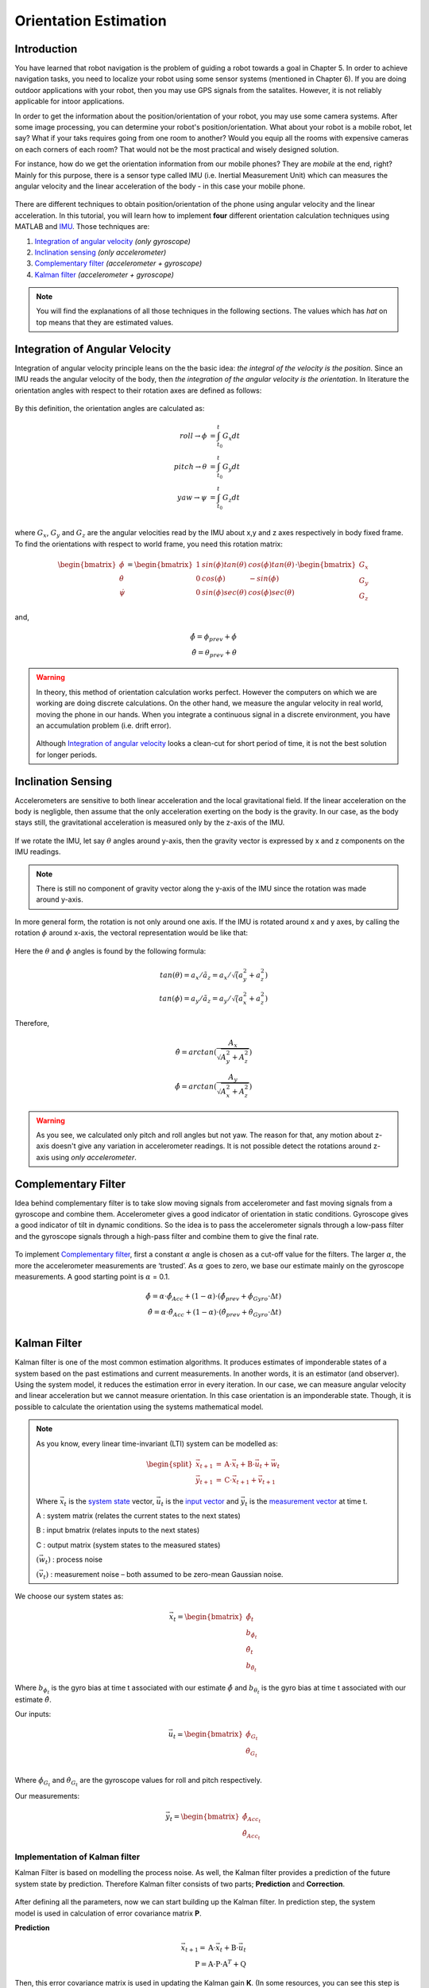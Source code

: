 ****************************
Orientation Estimation
****************************

Introduction
==============================================

You have learned that robot navigation is the problem of guiding a robot towards a goal in Chapter 5. In order to achieve navigation tasks, you need to localize your robot using some sensor systems (mentioned in Chapter 6). If you are doing outdoor applications with your robot, then you may use GPS signals from the satalites. However, it is not reliably applicable for intoor applications.

In order to get the information about the position/orientation of your robot, you may use some camera systems. After some image processing, you can determine your robot's position/orientation. What about your robot is a mobile robot, let say? What if your taks requires going from one room to another? Would you equip all the rooms with expensive cameras on each corners of each room? That would not be the most practical and wisely designed solution.

For instance, how do we get the orientation information from our mobile phones? They are *mobile* at the end, right? Mainly for this purpose, there is a sensor type called IMU (i.e. Inertial Measurement Unit) which can measures the angular velocity and the linear acceleration of the body - in this case your mobile phone.

.. figure:: ../_static/images/IMU.png
          :align: center


There are different techniques to obtain position/orientation of the phone using angular velocity and the linear acceleration. In this tutorial, you will learn how to implement **four** different orientation calculation techniques using MATLAB and `IMU <https://www.spartonnavex.com/imu/>`_. Those techniques are:

#. `Integration of angular velocity`_ *(only gyroscope)*
#. `Inclination sensing`_ *(only accelerometer)*
#. `Complementary filter`_ *(accelerometer + gyroscope)*
#. `Kalman filter`_ *(accelerometer + gyroscope)*

.. note::
  You will find the explanations of all those techniques in the following sections. The values which has *hat* on top means that they are estimated values.

.. _`Integration of angular velocity`:

Integration of Angular Velocity
=======================================
Integration of angular velocity principle leans on the the basic idea: *the integral of the velocity is the position*. Since an IMU reads the angular velocity of the body, then *the integration of the angular velocity is the orientation*. In literature the orientation angles with respect to their rotation axes are defined as follows:

.. figure:: ../_static/images/coordinates.png
          :align: center

By this definition, the orientation angles are calculated as:

.. math::

    roll \rightarrow \phi &= \int_{t_0}^{t} G_x dt\\
    pitch \rightarrow \theta &= \int_{t_0}^{t} G_y dt\\
    yaw \rightarrow \psi &= \int_{t_0}^{t} G_z dt\\

where :math:`G_x`, :math:`G_y` and :math:`G_z` are the angular velocities read by the IMU about x,y and z axes respectively in body fixed frame. To find the orientations with respect to world frame, you need this rotation matrix:

.. _`rotation matrix`:

.. math::

    \begin{bmatrix}
      \dot\phi \\
      \dot\theta \\
      \dot\psi
    \end{bmatrix}
    =
    \begin{bmatrix}
      1       &sin(\phi) tan(\theta)    &cos(\phi) tan(\theta) \\
      0       &cos(\phi)                &-sin(\phi)\\
      0       &sin(\phi) sec(\theta)    &cos(\phi) sec(\theta)
    \end{bmatrix}
    \cdot
    \begin{bmatrix}
      G_x \\
      G_y \\
      G_z
    \end{bmatrix}

and,

.. math::
  \hat\phi = \phi_{prev} + \dot\phi\\
  \hat\theta = \theta_{prev} + \dot\theta

.. warning::
  In theory, this method of orientation calculation works perfect. However the computers on which we are working are doing discrete calculations. On the other hand, we measure the angular velocity in real world, moving the phone in our hands. When you integrate a continuous signal in a discrete environment, you have an accumulation problem (i.e. drift error).

  .. figure:: ../_static/images/accumulationError.png
            :align: center

  Although `Integration of angular velocity`_ looks a clean-cut for short period of time, it is not the best solution for longer periods.


.. _`Inclination  sensing`:

Inclination Sensing
=======================

Accelerometers are sensitive to both linear acceleration and the local gravitational field. If the linear acceleration on the body is negligble, then assume that the only acceleration exerting on the body is the gravity. In our case, as the body stays still, the gravitational acceleration is measured only by the z-axis of the IMU.

.. figure:: ../_static/images/tilt0.png
          :align: center

If we rotate the IMU, let say :math:`\theta` angles around y-axis, then the gravity vector is expressed by x and z components on the IMU readings.

.. figure:: ../_static/images/tilt1.png
          :align: center

.. note::
  There is still no component of gravity vector along the y-axis of the IMU since the rotation was made around y-axis.

In more general form,  the rotation is not only around one axis. If the IMU is rotated around x and y axes, by calling the rotation :math:`\phi` around x-axis, the vectoral representation would be like that:

.. figure:: ../_static/images/tilt2.png
          :align: center

Here the :math:`\theta` and :math:`\phi` angles is found by the following formula:

.. math::

    tan(\theta) = a_x / \tilde a_z = a_x / \sqrt (a_y^2 + a_z^2)\\
    tan(\phi) = a_y / \tilde a_z = a_y / \sqrt (a_x^2 + a_z^2)

Therefore,

.. math::

    \hat\theta = arctan(\frac{A_x}{\sqrt{A_y^2 + A_z^2}})\\
    \hat\phi = arctan(\frac{A_y}{\sqrt{A_x^2 + A_z^2}})

.. seealso::
  In order to find the rotation angles, we may either use rotation matrices or we can approach geometrically. You have already seen how to calculate rotation matrices in your earlier lessons. You can try calculating :math:`\theta` and :math:`\phi` using rotation matrices by yourself and finding out the same results as here. You can check the reference :cite:`tuck2007tilt`.

.. warning::
  As you see, we calculated only pitch and roll angles but not yaw. The reason for that, any motion about z-axis doesn't give any variation in accelerometer readings. It is not possible detect the rotations around z-axis using *only accelerometer*.

.. _`Complementary filter`:

Complementary Filter
=======================
Idea behind complementary filter is to take slow moving signals from accelerometer and fast moving signals from a gyroscope and combine them. Accelerometer gives a good indicator of orientation in static conditions. Gyroscope gives a good indicator of tilt in dynamic conditions. So the idea is to pass the accelerometer signals through a low-pass filter and the gyroscope signals through a high-pass filter and combine them to give the final rate.

.. figure:: ../_static/images/complementary.jpg
          :align: center

To implement `Complementary filter`_, first a constant :math:`\alpha` angle is chosen as a cut-off value for the filters. The larger :math:`\alpha`, the more the accelerometer measurements are ‘trusted’. As :math:`\alpha` goes to zero, we base our estimate mainly on the gyroscope measurements. A good starting point is :math:`\alpha` = 0.1.

.. math::

  \hat{\phi} = \alpha \cdot \hat\phi_{Acc} + (1-\alpha) \cdot (\hat\phi_{prev}+ \dot\phi_{Gyro} \cdot \Delta t)\\
  \hat{\theta} = \alpha \cdot \hat\theta_{Acc} + (1-\alpha) \cdot (\hat\theta_{prev}+ \dot\theta_{Gyro} \cdot \Delta t)\\

.. _`Kalman filter`:

Kalman Filter
=======================
Kalman filter is one of the most common estimation algorithms. It produces estimates of imponderable states of a system based on the past estimations and current measurements. In another words, it is an estimator (and observer). Using the system model, it reduces the estimation error in every iteration. In our case, we can measure angular velocity and linear acceleration but we cannot measure orientation. In this case orientation is an imponderable state. Though, it is possible to calculate the orientation using the systems mathematical model.

.. note::

  As you know, every linear time-invariant (LTI) system can be modelled as:

  .. math::

    \begin{split}
      \vec{x}_{t+1} &= \textbf{A} \cdot \vec{x}_t + \textbf{B} \cdot \vec{u}_t + \vec{w}_t\\
      \vec{y}_{t+1} &= \textbf{C} \cdot \vec{x}_{t+1} + \vec{v}_{t+1}
    \end{split}

  Where :math:`\vec{x}_{t}` is the `system state`_ vector, :math:`\vec{u}_t` is the `input vector`_  and :math:`\vec{y}_t` is the `measurement vector`_ at time t.

  A : system matrix (relates the current states to the next states)

  B : input bmatrix (relates inputs to the next states)

  C : output matrix (system states to the measured states)

  :math:`(\vec{w}_t)` : process noise

  :math:`(\vec{v}_t)` : measurement noise – both assumed to be zero-mean Gaussian noise.

.. _`system state`:

We choose our system states as:

.. math::

  \vec{x}_t = \begin{bmatrix} \hat{\phi}_t \\ b_{\hat{\phi}_t} \\ \hat{\theta}_t \\ b_{\hat{\theta}_t} \end{bmatrix}

Where :math:`b_{\phi_t}` is the gyro bias at time t associated with our estimate :math:`\hat{\phi}` and :math:`b_{\theta_t}` is the gyro bias at time t associated with our estimate :math:`\hat{\theta}`.

.. _`input vector`:

Our inputs:

.. math::

  \vec{u}_t = \begin{bmatrix} \dot{\phi}_{G_t} \\ \dot{\theta}_{G_t} \end{bmatrix}\\

Where :math:`\dot{\phi}_{G_t}` and :math:`\dot{\theta}_{G_t}` are the gyroscope values for roll and pitch respectively.

.. _`measurement vector`:

Our measurements:

.. math::

  \vec{y}_t = \begin{bmatrix} \hat{\phi}_{Acc_t} \\ \hat{\theta}_{Acc_t} \end{bmatrix}


Implementation of Kalman filter
--------------------------------
Kalman Filter is based on modelling the process noise. As well, the Kalman filter provides a prediction of the future system state by prediction. Therefore Kalman filter consists of two parts;
**Prediction** and **Correction**.

.. figure:: ../_static/images/KalmanEqns1.png
  :align: right

.. figure:: ../_static/images/KalmanEqns2.png
  :align: center

After defining all the parameters, now we can start building up the Kalman filter. In prediction step, the system model is used in calculation of error covariance matrix **P**.

**Prediction**

.. math::

  \vec{x}_{t+1} = \textbf{A} \cdot \vec{x}_t + \textbf{B} \cdot \vec{u}_t\\
  \textbf{P} = \textbf{A} \cdot \textbf{P} \cdot \textbf{A}^T + \textbf{Q}

Then, this error covariance matrix is used in updating the Kalman gain **K**. (In some resources, you can see this step is named as **Update** for this reason.)

**Correction**

.. math::

  \widetilde{y}_{t+1} = \vec{y}_{t+1} - \textbf{C} \cdot \vec{x}_{t+1}\\
  \textbf{S} = \textbf{C} \cdot \textbf{P} \cdot \textbf{C}^T + \textbf{R}\\
  \textbf{K} = \textbf{P} \cdot \textbf{C}^T \cdot \textbf{S}^{-1}\\
  \vec{x}_{t+1} = \vec{x}_{t+1} + \textbf{K} \cdot \widetilde{y}_{t+1}\\
  \textbf{P} = (\textbf{I} - \textbf{K} \cdot \textbf{C}) \cdot \textbf{P}


Where,

**K** is the Kalman gain,

**P** is the error covariance,

**Q** is covariance matrix of the process noise,

**R** is covariance matrix of the measurement noise,

.. note::

  Lower variance in measurement noise (R -> 0) makes the Kalman gain **K** closer to 1 and our estimates will be more based on the measurements.

  .. math::

    \lim_{\textbf{R} \to 0} \textbf{K} = \frac{\textbf{P}^- \cdot \textbf{C}^T}{\textbf{C} \cdot \textbf{P}^- \cdot \textbf{C}^T + (\textbf{R}=0)} \rightarrow \textbf{K} = \textbf{C}^{-1}

  Substitute into the estimation equation:

  .. math::

    \hat{x} ^+ &= \hat{x} ^{-} + \textbf{K} \cdot (y ^{-} - \textbf{C} \cdot \hat{x} ^- )\\
             &= \hat{x} ^{-} + \textbf{C}^{-1} \cdot (y ^{-} - \textbf{C} \cdot \hat{x} ^- )\\
             &= \hat{x} ^{-} + \textbf{C}^{-1} \cdot y ^{-} - \textbf{C}^{-1} \cdot \textbf{C} \cdot \hat{x} ^{-}\\
             &= \textbf{C}^{-1} \cdot y ^{-}

  :math:`C^{-1}` is equal to 1 in our case. Therefore the estimated value is only depend on the measured value, not prior estimates.

  .. math::

    \hat{x} ^+ &= y ^{-}\\

.. note::

  If in the first case the prior estimate covariance is zero (P -> 0), then only prior estimates contribute to our current estimation.

  .. math::

    \lim_{\textbf{P} ^{-} \to 0} \textbf{K} = \frac{(\textbf{P}^- = 0) \cdot \textbf{C}^T}{\textbf{C} \cdot (\textbf{P}^- = 0) \cdot \textbf{C}^T + \textbf{R}} \rightarrow \textbf{K} = \frac{0}{\textbf{R}} = 0

  Substitute into the estimation equation:

  .. math::

    \hat{x} ^+ &= \hat{x} ^{-} + \textbf{K} \cdot (y ^{-} - \textbf{C} \cdot \hat{x} ^- )\\
               &= \hat{x} ^{-} + \textbf{0} \cdot (y ^{-} - \textbf{C} \cdot \hat{x} ^- )

  Therefore the estimated value is only depend on the prior estimates, not measurements.

    .. math::

      \hat{x} ^+ &= \hat{x} ^{-}\\

.. warning::
 The Kalman filter is only applicable in casual, linear and time-invariant systems. If the system model is not satisfy these three conditions, then another type of filter/estimator/observer or a different variation of Kalman filter should be implemented.


Experimental Process
==============================================
To implement those four orientation estimation techniques, we will use MATLAB and a smartphone.

**On your smartphone**

#. In Google Store, install **Sensor Fusion App** (IOS phones can follow the Follow the `link <https://1drv.ms/u/s!Au2fyLreLQhQhpI-iEv3ZTGYpJzjEA?e=aGdPOU/>`_ and use the *sensorLog_2pitch.txt* instead. They don't need to follow these steps.)
#. Select the first item *Select Sensor* and check if your accelerometer works fine. During a steady mode of your phone while its screen facing upwards, only the z-axis of the accelerometer should give 9.8 :math:`m/s^2` and other axes should be 0.
#. Check if your gyroscope works fine. During a steady mode of your phone all axes should be 0. If there is a little fraction, it is the bias on your gyroscope data.
#. In the main screen, select the second item *Log Data*.
#. Check *Accelerometer* and *Gyroscope* and uncheck other sensors. We will not need them for this tutorial.
#. Check the *Log* option on the upper right corner so that the app can create a log file.
#. As soon as you hit the *Start* button, the log file is started to be written on. It is always better to start measurement from a steady state. Too long data will incrase the processing time in your code.
#. When you are done, hit *Stop* button.
#. Send the **sensorLog_date&hour.txt** file to your computer.

**On your computer**

#. Follow the `link <https://1drv.ms/u/s!Au2fyLreLQhQhpI-iEv3ZTGYpJzjEA?e=aGdPOU/>`_. There are 3 files. read_log_script.m is a script which reads your log data and extracts the accelerometer and gyroscope values into corresponding variables. Edit your log data file name in the :math:`10^{th}` line.

    .. literalinclude:: ../_static/scripts/read_log_script.m
       :language: matlab
       :lines: 10

#. In our main file, we first call our script.

    .. literalinclude:: ../_static/scripts/KalmanManual.m
       :language: matlab
       :lines: 7

#. You are going to use `rotation matrix`_ equations in the first section:

    .. literalinclude:: ../_static/scripts/KalmanManual.m
       :language: matlab
       :lines: 32-42

#. You are going to use the geometrical approach in `Inclination sensing`_ section:

     .. literalinclude:: ../_static/scripts/KalmanManual.m
        :language: matlab
        :lines: 46-47

#. You are going to use your estimated :math:`\phi` and :math:`\theta` values in which you have calculated in the previous steps. :

     .. literalinclude:: ../_static/scripts/KalmanManual.m
        :language: matlab
        :lines: 56-69


#. You are going to fill the missing equations in `Kalman filter`_.

     .. literalinclude:: ../_static/scripts/KalmanManual.m
        :language: matlab
        :lines: 85-115


Conclusion and Further Readings
==============================================

We have seen some filtering algorithms applied on IMU in order to get some orientation data. The most important lesson in this tutorial is to realize that the sensor systems are not completely reliable if you are reading the raw data. As it is mentioned at the beginning, other localization solutions such as using GPS data or camera systems are also requires after-processing as we did on IMU in the tutorial. Today, some of the expensive sensor systems have their own filtering circuits inside the sensor.

TODO: Fix references.

See for an introduction :cite:`Corke2011`>

.. [Peter Corke Ch.6] Detailed mathematical explanation of Kalman filter.

.. bibliography:: ../references.bib
